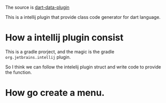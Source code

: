 The source is [[https://github.com/andrasferenczi/dart-data-plugin][dart-data-plugin]]

This is a intellij plugin that provide class code generator for dart language.

* How a intellij plugin consist
  This is a gradle prorject, and the magic is the gradle =org.jetbrains.intellij= plugin.
  
So I think we can follow the intelelij plugin struct and write code to provide the function.

* How go create a menu.

